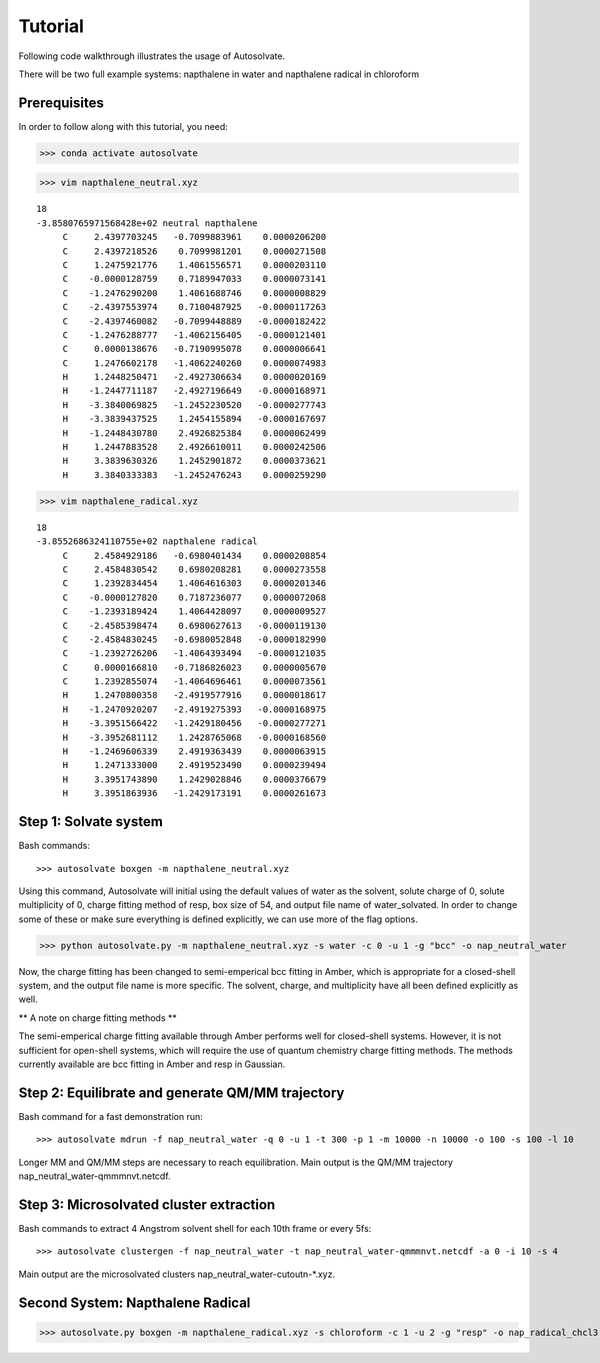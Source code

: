 Tutorial
=============================

Following code walkthrough illustrates the usage of Autosolvate.

There will be two full example systems: napthalene in water and napthalene radical in chloroform

Prerequisites
-------------------------------------------
In order to follow along with this tutorial, you need:


>>> conda activate autosolvate

>>> vim napthalene_neutral.xyz

::

  18
  -3.8580765971568428e+02 neutral napthalene
       C     2.4397703245   -0.7099883961    0.0000206200
       C     2.4397218526    0.7099981201    0.0000271508
       C     1.2475921776    1.4061556571    0.0000203110
       C    -0.0000128759    0.7189947033    0.0000073141
       C    -1.2476290200    1.4061688746    0.0000008829
       C    -2.4397553974    0.7100487925   -0.0000117263
       C    -2.4397460082   -0.7099448889   -0.0000182422
       C    -1.2476288777   -1.4062156405   -0.0000121401
       C     0.0000138676   -0.7190995078    0.0000006641
       C     1.2476602178   -1.4062240260    0.0000074983
       H     1.2448250471   -2.4927306634    0.0000020169
       H    -1.2447711187   -2.4927196649   -0.0000168971
       H    -3.3840069825   -1.2452230520   -0.0000277743
       H    -3.3839437525    1.2454155894   -0.0000167697
       H    -1.2448430780    2.4926825384    0.0000062499
       H     1.2447883528    2.4926610011    0.0000242506
       H     3.3839630326    1.2452901872    0.0000373621
       H     3.3840333383   -1.2452476243    0.0000259290

>>> vim napthalene_radical.xyz

::

  18
  -3.8552686324110755e+02 napthalene radical
       C     2.4584929186   -0.6980401434    0.0000208854
       C     2.4584830542    0.6980208281    0.0000273558
       C     1.2392834454    1.4064616303    0.0000201346
       C    -0.0000127820    0.7187236077    0.0000072068
       C    -1.2393189424    1.4064428097    0.0000009527
       C    -2.4585398474    0.6980627613   -0.0000119130
       C    -2.4584830245   -0.6980052848   -0.0000182990
       C    -1.2392726206   -1.4064393494   -0.0000121035
       C     0.0000166810   -0.7186826023    0.0000005670
       C     1.2392855074   -1.4064696461    0.0000073561
       H     1.2470800358   -2.4919577916    0.0000018617
       H    -1.2470920207   -2.4919275393   -0.0000168975
       H    -3.3951566422   -1.2429180456   -0.0000277271
       H    -3.3952681112    1.2428765068   -0.0000168560
       H    -1.2469606339    2.4919363439    0.0000063915
       H     1.2471333000    2.4919523490    0.0000239494
       H     3.3951743890    1.2429028846    0.0000376679
       H     3.3951863936   -1.2429173191    0.0000261673


Step 1: Solvate system
-------------------------------------------
Bash commands::

>>> autosolvate boxgen -m napthalene_neutral.xyz 

Using this command, Autosolvate will initial using the default values of water as the solvent, solute charge of 0, solute multiplicity of 0, charge fitting method of resp, box size of 54, and output file name of water_solvated. In order to change some of these or make sure everything is defined explicitly, we can use more of the flag options.

>>> python autosolvate.py -m napthalene_neutral.xyz -s water -c 0 -u 1 -g "bcc" -o nap_neutral_water

Now, the charge fitting has been changed to semi-emperical bcc fitting in Amber, which is appropriate for a closed-shell system, and the output file name is more specific. The solvent, charge, and multiplicity have all been defined explicitly as well.



** A note on charge fitting methods **

The semi-emperical charge fitting available through Amber performs well for closed-shell systems. However, it is not sufficient for open-shell systems, which will require the use of quantum chemistry charge fitting methods. The methods currently available are bcc fitting in Amber and resp in Gaussian.

Step 2: Equilibrate and generate QM/MM trajectory
-----------------------------------------------------


Bash command for a fast demonstration run::

>>> autosolvate mdrun -f nap_neutral_water -q 0 -u 1 -t 300 -p 1 -m 10000 -n 10000 -o 100 -s 100 -l 10

Longer MM and QM/MM steps are necessary to reach equilibration. Main output is the QM/MM trajectory nap_neutral_water-qmmmnvt.netcdf.

Step 3: Microsolvated cluster extraction
----------------------------------------------------------

Bash commands to extract 4 Angstrom solvent shell for each 10th frame or every 5fs::

>>> autosolvate clustergen -f nap_neutral_water -t nap_neutral_water-qmmmnvt.netcdf -a 0 -i 10 -s 4

Main output are the microsolvated clusters nap_neutral_water-cutoutn-*.xyz. 


Second System: Napthalene Radical
----------------------------------------------------------

>>> autosolvate.py boxgen -m napthalene_radical.xyz -s chloroform -c 1 -u 2 -g "resp" -o nap_radical_chcl3



